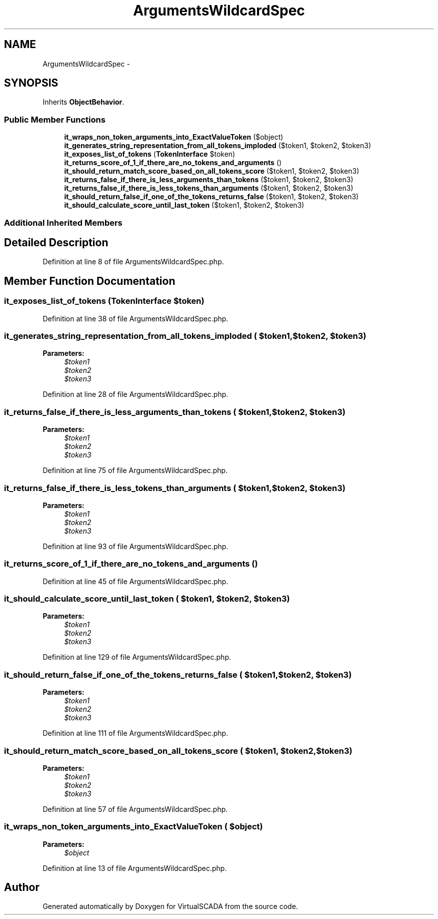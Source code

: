 .TH "ArgumentsWildcardSpec" 3 "Tue Apr 14 2015" "Version 1.0" "VirtualSCADA" \" -*- nroff -*-
.ad l
.nh
.SH NAME
ArgumentsWildcardSpec \- 
.SH SYNOPSIS
.br
.PP
.PP
Inherits \fBObjectBehavior\fP\&.
.SS "Public Member Functions"

.in +1c
.ti -1c
.RI "\fBit_wraps_non_token_arguments_into_ExactValueToken\fP ($object)"
.br
.ti -1c
.RI "\fBit_generates_string_representation_from_all_tokens_imploded\fP ($token1, $token2, $token3)"
.br
.ti -1c
.RI "\fBit_exposes_list_of_tokens\fP (\fBTokenInterface\fP $token)"
.br
.ti -1c
.RI "\fBit_returns_score_of_1_if_there_are_no_tokens_and_arguments\fP ()"
.br
.ti -1c
.RI "\fBit_should_return_match_score_based_on_all_tokens_score\fP ($token1, $token2, $token3)"
.br
.ti -1c
.RI "\fBit_returns_false_if_there_is_less_arguments_than_tokens\fP ($token1, $token2, $token3)"
.br
.ti -1c
.RI "\fBit_returns_false_if_there_is_less_tokens_than_arguments\fP ($token1, $token2, $token3)"
.br
.ti -1c
.RI "\fBit_should_return_false_if_one_of_the_tokens_returns_false\fP ($token1, $token2, $token3)"
.br
.ti -1c
.RI "\fBit_should_calculate_score_until_last_token\fP ($token1, $token2, $token3)"
.br
.in -1c
.SS "Additional Inherited Members"
.SH "Detailed Description"
.PP 
Definition at line 8 of file ArgumentsWildcardSpec\&.php\&.
.SH "Member Function Documentation"
.PP 
.SS "it_exposes_list_of_tokens (\fBTokenInterface\fP $token)"

.PP
Definition at line 38 of file ArgumentsWildcardSpec\&.php\&.
.SS "it_generates_string_representation_from_all_tokens_imploded ( $token1,  $token2,  $token3)"

.PP
\fBParameters:\fP
.RS 4
\fI$token1\fP 
.br
\fI$token2\fP 
.br
\fI$token3\fP 
.RE
.PP

.PP
Definition at line 28 of file ArgumentsWildcardSpec\&.php\&.
.SS "it_returns_false_if_there_is_less_arguments_than_tokens ( $token1,  $token2,  $token3)"

.PP
\fBParameters:\fP
.RS 4
\fI$token1\fP 
.br
\fI$token2\fP 
.br
\fI$token3\fP 
.RE
.PP

.PP
Definition at line 75 of file ArgumentsWildcardSpec\&.php\&.
.SS "it_returns_false_if_there_is_less_tokens_than_arguments ( $token1,  $token2,  $token3)"

.PP
\fBParameters:\fP
.RS 4
\fI$token1\fP 
.br
\fI$token2\fP 
.br
\fI$token3\fP 
.RE
.PP

.PP
Definition at line 93 of file ArgumentsWildcardSpec\&.php\&.
.SS "it_returns_score_of_1_if_there_are_no_tokens_and_arguments ()"

.PP
Definition at line 45 of file ArgumentsWildcardSpec\&.php\&.
.SS "it_should_calculate_score_until_last_token ( $token1,  $token2,  $token3)"

.PP
\fBParameters:\fP
.RS 4
\fI$token1\fP 
.br
\fI$token2\fP 
.br
\fI$token3\fP 
.RE
.PP

.PP
Definition at line 129 of file ArgumentsWildcardSpec\&.php\&.
.SS "it_should_return_false_if_one_of_the_tokens_returns_false ( $token1,  $token2,  $token3)"

.PP
\fBParameters:\fP
.RS 4
\fI$token1\fP 
.br
\fI$token2\fP 
.br
\fI$token3\fP 
.RE
.PP

.PP
Definition at line 111 of file ArgumentsWildcardSpec\&.php\&.
.SS "it_should_return_match_score_based_on_all_tokens_score ( $token1,  $token2,  $token3)"

.PP
\fBParameters:\fP
.RS 4
\fI$token1\fP 
.br
\fI$token2\fP 
.br
\fI$token3\fP 
.RE
.PP

.PP
Definition at line 57 of file ArgumentsWildcardSpec\&.php\&.
.SS "it_wraps_non_token_arguments_into_ExactValueToken ( $object)"

.PP
\fBParameters:\fP
.RS 4
\fI$object\fP 
.RE
.PP

.PP
Definition at line 13 of file ArgumentsWildcardSpec\&.php\&.

.SH "Author"
.PP 
Generated automatically by Doxygen for VirtualSCADA from the source code\&.
